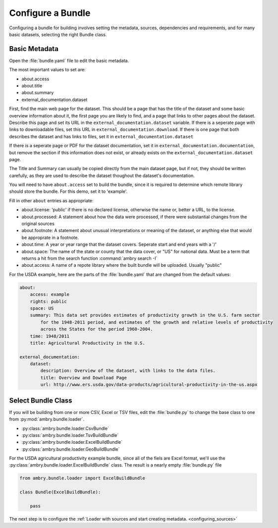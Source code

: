 .. _configure_bundle:

Configure a Bundle
==================

Configuring a bundle for building involves setting the metadata, sources, dependencies and requirements, and for many basic datasets, selecting the right Bundle class. 

Basic Metadata
**************

Open the :file:`bundle.yaml` file to edit the basic metadata. 

The most important values to set are: 

- about.access
- about.title
- about.summary
- external_documentation.dataset

First, find the main web page for the dataset. This should be a page that has the title of the dataset and some basic overview information about it, the first page you are likely to find, and a page that links to other pages about the dataset. Describe this page and set its URL in the ``external_documentation.dataset`` variable. If there is a seperate page with links to downloadable files, set this URL in ``external_documentation.download``. If there is one page that both describes the dataset and has links to files, set it in ``external_documentation.dataset``

If there is a seperate page or PDF for the dataset documentation, set it in ``external_documentation.documentation``, but remove the section if this information does not exist, or already exists on the ``external_documentation.dataset`` page. 

The Title and Summary can usually be copied directly from the main dataset page, but if not, they should be written carefully, as they are used to describe the dataset thoughout the dataset's documentation. 

You will need to have ``about.access`` set to build the bundle, since it is required to determine which remote library should store the bundle. For this demo, set it to 'example'.

Fill in other  ``about`` entries as appropriate: 

- about.license: 'public' if there is no declared license, otherwise the name or, better a URL, to the license. 
- about.processed: A statement about how the data were processed, if there were substantial changes from the original sources
- about.footnote: A statement about unusual interpretations or meaning of the dataset, or anything else that would be approprate in a footnote. 
- about.time: A year or year range that the dataset covers. Seperate start and end years with a '/'
- about.space: The name of the state or county that the data cover, or "US" for national data. Must be a term that returns a hit from the search function :command:`ambry search -I`
- about.access: A name of a repote library where the built bundle will be uploaded. Usually "public"

For the USDA example, here are the parts of the :file:`bundle.yaml` that are changed from the default values: 

.. code-block:: yaml

    about:
        access: example
        rights: public
        space: US
        summary: This data set provides estimates of productivity growth in the U.S. farm sector 
            for the 1948-2011 period, and estimates of the growth and relative levels of productivity
            across the States for the period 1960-2004.
        time: 1948/2011
        title: Agricultural Productivity in the U.S.

    external_documentation:
        dataset:
            description: Overview of the dataset, with links to the data files. 
            title: Overview and Download Page
            url: http://www.ers.usda.gov/data-products/agricultural-productivity-in-the-us.aspx


Select Bundle Class
*******************

If you will be building from one or more CSV, Excel or TSV files, edit the :file:`bundle.py` to change the base class to one from :py:mod:`ambry.bundle.loader`.

- :py:class:`ambry.bundle.loader.CsvBundle`
- :py:class:`ambry.bundle.loader.TsvBuildBundle`
- :py:class:`ambry.bundle.loader.ExcelBuildBundle`
- :py:class:`ambry.bundle.loader.GeoBuildBundle`

For the USDA agricultural productivity example bundle, since  all of the fiels are Excel format, we'll use the :py:class:`ambry.bundle.loader.ExcelBuildBundle` class. The result is a nearly empty :file:`bundle.py` file

.. code-block:: python 

    from ambry.bundle.loader import ExcelBuildBundle

    class Bundle(ExcelBuildBundle):

        pass


The next step is to configure the :ref:`Loader with sources and start creating metadata. <configuring_sources>`





